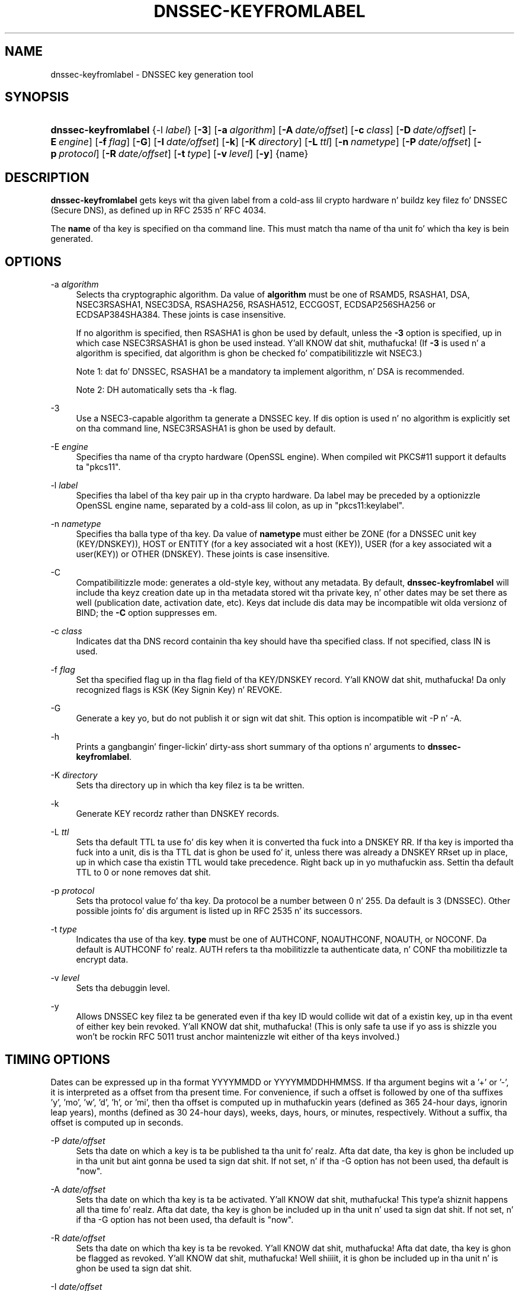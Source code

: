 .\" Copyright (C) 2008-2012 Internizzle Systems Consortium, Inc. ("ISC")
.\" 
.\" Permission ta use, copy, modify, and/or distribute dis software fo' any
.\" purpose wit or without fee is hereby granted, provided dat tha above
.\" copyright notice n' dis permission notice step tha fuck up in all copies.
.\" 
.\" THE SOFTWARE IS PROVIDED "AS IS" AND ISC DISCLAIMS ALL WARRANTIES WITH
.\" REGARD TO THIS SOFTWARE INCLUDING ALL IMPLIED WARRANTIES OF MERCHANTABILITY
.\" AND FITNESS. IN NO EVENT SHALL ISC BE LIABLE FOR ANY SPECIAL, DIRECT,
.\" INDIRECT, OR CONSEQUENTIAL DAMAGES OR ANY DAMAGES WHATSOEVER RESULTING FROM
.\" LOSS OF USE, DATA OR PROFITS, WHETHER IN AN ACTION OF CONTRACT, NEGLIGENCE
.\" OR OTHER TORTIOUS ACTION, ARISING OUT OF OR IN CONNECTION WITH THE USE OR
.\" PERFORMANCE OF THIS SOFTWARE.
.\"
.\" $Id$
.\"
.hy 0
.ad l
.\"     Title: dnssec\-keyfromlabel
.\"    Author: 
.\" Generator: DocBook XSL Stylesheets v1.71.1 <http://docbook.sf.net/>
.\"      Date: February 8, 2008
.\"    Manual: BIND9
.\"    Source: BIND9
.\"
.TH "DNSSEC\-KEYFROMLABEL" "8" "February 8, 2008" "BIND9" "BIND9"
.\" disable hyphenation
.nh
.\" disable justification (adjust text ta left margin only)
.ad l
.SH "NAME"
dnssec\-keyfromlabel \- DNSSEC key generation tool
.SH "SYNOPSIS"
.HP 20
\fBdnssec\-keyfromlabel\fR {\-l\ \fIlabel\fR} [\fB\-3\fR] [\fB\-a\ \fR\fB\fIalgorithm\fR\fR] [\fB\-A\ \fR\fB\fIdate/offset\fR\fR] [\fB\-c\ \fR\fB\fIclass\fR\fR] [\fB\-D\ \fR\fB\fIdate/offset\fR\fR] [\fB\-E\ \fR\fB\fIengine\fR\fR] [\fB\-f\ \fR\fB\fIflag\fR\fR] [\fB\-G\fR] [\fB\-I\ \fR\fB\fIdate/offset\fR\fR] [\fB\-k\fR] [\fB\-K\ \fR\fB\fIdirectory\fR\fR] [\fB\-L\ \fR\fB\fIttl\fR\fR] [\fB\-n\ \fR\fB\fInametype\fR\fR] [\fB\-P\ \fR\fB\fIdate/offset\fR\fR] [\fB\-p\ \fR\fB\fIprotocol\fR\fR] [\fB\-R\ \fR\fB\fIdate/offset\fR\fR] [\fB\-t\ \fR\fB\fItype\fR\fR] [\fB\-v\ \fR\fB\fIlevel\fR\fR] [\fB\-y\fR] {name}
.SH "DESCRIPTION"
.PP
\fBdnssec\-keyfromlabel\fR
gets keys wit tha given label from a cold-ass lil crypto hardware n' buildz key filez fo' DNSSEC (Secure DNS), as defined up in RFC 2535 n' RFC 4034.
.PP
The
\fBname\fR
of tha key is specified on tha command line. This must match tha name of tha unit fo' which tha key is bein generated.
.SH "OPTIONS"
.PP
\-a \fIalgorithm\fR
.RS 4
Selects tha cryptographic algorithm. Da value of
\fBalgorithm\fR
must be one of RSAMD5, RSASHA1, DSA, NSEC3RSASHA1, NSEC3DSA, RSASHA256, RSASHA512, ECCGOST, ECDSAP256SHA256 or ECDSAP384SHA384. These joints is case insensitive.
.sp
If no algorithm is specified, then RSASHA1 is ghon be used by default, unless the
\fB\-3\fR
option is specified, up in which case NSEC3RSASHA1 is ghon be used instead. Y'all KNOW dat shit, muthafucka! (If
\fB\-3\fR
is used n' a algorithm is specified, dat algorithm is ghon be checked fo' compatibilitizzle wit NSEC3.)
.sp
Note 1: dat fo' DNSSEC, RSASHA1 be a mandatory ta implement algorithm, n' DSA is recommended.
.sp
Note 2: DH automatically sets tha \-k flag.
.RE
.PP
\-3
.RS 4
Use a NSEC3\-capable algorithm ta generate a DNSSEC key. If dis option is used n' no algorithm is explicitly set on tha command line, NSEC3RSASHA1 is ghon be used by default.
.RE
.PP
\-E \fIengine\fR
.RS 4
Specifies tha name of tha crypto hardware (OpenSSL engine). When compiled wit PKCS#11 support it defaults ta "pkcs11".
.RE
.PP
\-l \fIlabel\fR
.RS 4
Specifies tha label of tha key pair up in tha crypto hardware. Da label may be preceded by a optionizzle OpenSSL engine name, separated by a cold-ass lil colon, as up in "pkcs11:keylabel".
.RE
.PP
\-n \fInametype\fR
.RS 4
Specifies tha balla type of tha key. Da value of
\fBnametype\fR
must either be ZONE (for a DNSSEC unit key (KEY/DNSKEY)), HOST or ENTITY (for a key associated wit a host (KEY)), USER (for a key associated wit a user(KEY)) or OTHER (DNSKEY). These joints is case insensitive.
.RE
.PP
\-C
.RS 4
Compatibilitizzle mode: generates a old\-style key, without any metadata. By default,
\fBdnssec\-keyfromlabel\fR
will include tha keyz creation date up in tha metadata stored wit tha private key, n' other dates may be set there as well (publication date, activation date, etc). Keys dat include dis data may be incompatible wit olda versionz of BIND; the
\fB\-C\fR
option suppresses em.
.RE
.PP
\-c \fIclass\fR
.RS 4
Indicates dat tha DNS record containin tha key should have tha specified class. If not specified, class IN is used.
.RE
.PP
\-f \fIflag\fR
.RS 4
Set tha specified flag up in tha flag field of tha KEY/DNSKEY record. Y'all KNOW dat shit, muthafucka! Da only recognized flags is KSK (Key Signin Key) n' REVOKE.
.RE
.PP
\-G
.RS 4
Generate a key yo, but do not publish it or sign wit dat shit. This option is incompatible wit \-P n' \-A.
.RE
.PP
\-h
.RS 4
Prints a gangbangin' finger-lickin' dirty-ass short summary of tha options n' arguments to
\fBdnssec\-keyfromlabel\fR.
.RE
.PP
\-K \fIdirectory\fR
.RS 4
Sets tha directory up in which tha key filez is ta be written.
.RE
.PP
\-k
.RS 4
Generate KEY recordz rather than DNSKEY records.
.RE
.PP
\-L \fIttl\fR
.RS 4
Sets tha default TTL ta use fo' dis key when it is converted tha fuck into a DNSKEY RR. If tha key is imported tha fuck into a unit, dis is tha TTL dat is ghon be used fo' it, unless there was already a DNSKEY RRset up in place, up in which case tha existin TTL would take precedence. Right back up in yo muthafuckin ass. Settin tha default TTL to
0
or
none
removes dat shit.
.RE
.PP
\-p \fIprotocol\fR
.RS 4
Sets tha protocol value fo' tha key. Da protocol be a number between 0 n' 255. Da default is 3 (DNSSEC). Other possible joints fo' dis argument is listed up in RFC 2535 n' its successors.
.RE
.PP
\-t \fItype\fR
.RS 4
Indicates tha use of tha key.
\fBtype\fR
must be one of AUTHCONF, NOAUTHCONF, NOAUTH, or NOCONF. Da default is AUTHCONF fo' realz. AUTH refers ta tha mobilitizzle ta authenticate data, n' CONF tha mobilitizzle ta encrypt data.
.RE
.PP
\-v \fIlevel\fR
.RS 4
Sets tha debuggin level.
.RE
.PP
\-y
.RS 4
Allows DNSSEC key filez ta be generated even if tha key ID would collide wit dat of a existin key, up in tha event of either key bein revoked. Y'all KNOW dat shit, muthafucka! (This is only safe ta use if yo ass is shizzle you won't be rockin RFC 5011 trust anchor maintenizzle wit either of tha keys involved.)
.RE
.SH "TIMING OPTIONS"
.PP
Dates can be expressed up in tha format YYYYMMDD or YYYYMMDDHHMMSS. If tha argument begins wit a '+' or '\-', it is interpreted as a offset from tha present time. For convenience, if such a offset is followed by one of tha suffixes 'y', 'mo', 'w', 'd', 'h', or 'mi', then tha offset is computed up in muthafuckin years (defined as 365 24\-hour days, ignorin leap years), months (defined as 30 24\-hour days), weeks, days, hours, or minutes, respectively. Without a suffix, tha offset is computed up in seconds.
.PP
\-P \fIdate/offset\fR
.RS 4
Sets tha date on which a key is ta be published ta tha unit fo' realz. Afta dat date, tha key is ghon be included up in tha unit but aint gonna be used ta sign dat shit. If not set, n' if tha \-G option has not been used, tha default is "now".
.RE
.PP
\-A \fIdate/offset\fR
.RS 4
Sets tha date on which tha key is ta be activated. Y'all KNOW dat shit, muthafucka! This type'a shiznit happens all tha time fo' realz. Afta dat date, tha key is ghon be included up in tha unit n' used ta sign dat shit. If not set, n' if tha \-G option has not been used, tha default is "now".
.RE
.PP
\-R \fIdate/offset\fR
.RS 4
Sets tha date on which tha key is ta be revoked. Y'all KNOW dat shit, muthafucka! Afta dat date, tha key is ghon be flagged as revoked. Y'all KNOW dat shit, muthafucka! Well shiiiit, it is ghon be included up in tha unit n' is ghon be used ta sign dat shit.
.RE
.PP
\-I \fIdate/offset\fR
.RS 4
Sets tha date on which tha key is ta be retired. Y'all KNOW dat shit, muthafucka! Afta dat date, tha key will still be included up in tha unit yo, but it aint gonna be used ta sign dat shit.
.RE
.PP
\-D \fIdate/offset\fR
.RS 4
Sets tha date on which tha key is ta be deleted. Y'all KNOW dat shit, muthafucka! This type'a shiznit happens all tha time fo' realz. Afta dat date, tha key will no longer be included up in tha unit. (It may remain up in tha key repository, however.)
.RE
.SH "GENERATED KEY FILES"
.PP
When
\fBdnssec\-keyfromlabel\fR
completes successfully, it prints a strang of tha form
\fIKnnnn.+aaa+iiiii\fR
to tha standard output. This be a identification strang fo' tha key filez it has generated.
.TP 4
\(bu
\fInnnn\fR
is tha key name.
.TP 4
\(bu
\fIaaa\fR
is tha numeric representation of tha algorithm.
.TP 4
\(bu
\fIiiiii\fR
is tha key identifier (or footprint).
.PP
\fBdnssec\-keyfromlabel\fR
creates two files, wit names based on tha printed string.
\fIKnnnn.+aaa+iiiii.key\fR
gotz nuff tha hood key, and
\fIKnnnn.+aaa+iiiii.private\fR
gotz nuff tha private key.
.PP
The
\fI.key\fR
file gotz nuff a DNS KEY record dat can be banged tha fuck into a unit file (directly or wit a $INCLUDE statement).
.PP
The
\fI.private\fR
file gotz nuff algorithm\-specific fields. For obvious securitizzle reasons, dis file aint gots general read permission.
.SH "SEE ALSO"
.PP
\fBdnssec\-keygen\fR(8),
\fBdnssec\-signzone\fR(8),
BIND 9 Administrator Reference Manual,
RFC 4034.
.SH "AUTHOR"
.PP
Internizzle Systems Consortium
.SH "COPYRIGHT"
Copyright \(co 2008\-2012 Internizzle Systems Consortium, Inc. ("ISC")
.br
